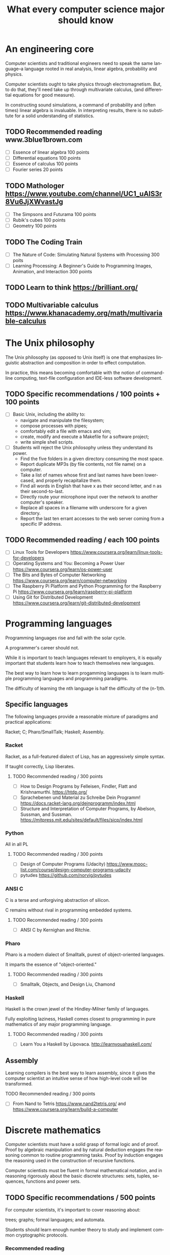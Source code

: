 
#+TITLE: What every computer science major should know

#+CATEGORY: LEARNING FUNNEL

* An engineering core
  Computer scientists and traditional engineers need to speak the same
  language--a language rooted in real analysis, linear algebra,
  probability and physics.

  Computer scientists ought to take physics through
  electromagnetism. But, to do that, they'll need take up through
  multivariate calculus, (and differential equations for good
  measure).

  In constructing sound simulations, a command of probability and
  (often times) linear algebra is invaluable. In interpreting results,
  there is no substitute for a solid understanding of statistics.


** TODO Recommended reading www.3blue1brown.com
   - [ ] Essence of linear algebra 100 points
   - [ ] Differential equations 100 points
   - [ ] Essence of calculus    100 points
   - [ ] Fourier series 20 points

** TODO Mathologer https://www.youtube.com/channel/UC1_uAIS3r8Vu6JjXWvastJg
   - [ ] The Simpsons and Futurama 100 points
   - [ ] Rubik's cubes 100 points
   - [ ] Geometry 100 points

** TODO The Coding Train
   - [ ] The Nature of Code: Simulating Natural Systems with Processing 300 poits
   - [ ] Learning Processing: A Beginner's Guide to Programming Images, Animation, and Interaction 300 points

** TODO Learn to think https://brilliant.org/

** TODO Multivariable calculus https://www.khanacademy.org/math/multivariable-calculus

* The Unix philosophy
   The Unix philosophy (as opposed to Unix itself) is one that
   emphasizes linguistic abstraction and composition in order to
   effect computation.

   In practice, this means becoming comfortable with the notion of
   command-line computing, text-file configuration and IDE-less
   software development.

** TODO Specific recommendations / 100 points + 100 points
   - [ ] Basic Unix, including the ability to:
     - navigate and manipulate the filesystem;
     - compose processes with pipes;
     - comfortably edit a file with emacs and vim;
     - create, modify and execute a Makefile for a software project;
     - write simple shell scripts.

   - [ ] Students will reject the Unix philosophy unless they understand its power.
	 - Find the five folders in a given directory consuming the most space.
     - Report duplicate MP3s (by file contents, not file name) on a computer.
     - Take a list of names whose first and last names have been lower-cased, and properly recapitalize them.
     - Find all words in English that have x as their second letter, and n as their second-to-last.
     - Directly route your microphone input over the network to another computer's speaker.
     - Replace all spaces in a filename with underscore for a given directory.
     - Report the last ten errant accesses to the web server coming from a specific IP address.

** TODO Recommended reading / each 100 points
   - [ ] Linux Tools for Developers https://www.coursera.org/learn/linux-tools-for-developers
   - [ ] Operating Systems and You: Becoming a Power User https://www.coursera.org/learn/os-power-user
   - [ ] The Bits and Bytes of Computer Networking https://www.coursera.org/learn/computer-networking
   - [ ] The Raspberry Pi Platform and Python Programming for the Raspberry Pi https://www.coursera.org/learn/raspberry-pi-platform
   - [ ] Using Git for Distributed Development https://www.coursera.org/learn/git-distributed-development

*  Programming languages

  Programming languages rise and fall with the solar cycle.

  A programmer's career should not.

  While it is important to teach languages relevant to employers, it
  is equally important that students learn how to teach themselves new
  languages.

  The best way to learn how to learn progamming languages is to learn
  multiple programming languages and programming paradigms.

  The difficulty of learning the nth language is half the difficulty
  of the (n-1)th.

** Specific languages

   The following languages provide a reasonable mixture of paradigms
   and practical applications:

   Racket;
   C;
   Pharo/SmallTalk;
   Haskell;
   Assembly.

*** Racket

	Racket, as a full-featured dialect of Lisp, has an aggressively simple syntax.

	If taught correctly, Lisp liberates.

**** TODO Recommended reading / 300 points
	 - [ ] How to Design Programs by Felleisen, Findler, Flatt and Krishnamurthi.  https://htdp.org/
	 - [ ] Sprachebenen und Material zu Schreibe Dein Programm! https://docs.racket-lang.org/deinprogramm/index.html
	 - [ ] Structure and Interpretation of Computer Programs, by Abelson, Sussman, and Sussman. https://mitpress.mit.edu/sites/default/files/sicp/index.html

*** Python

	All in all PL

**** TODO Recommended reading / 300 points
   - [ ] Design of Computer Programs (Udacity) https://www.mooc-list.com/course/design-computer-programs-udacity
   - [ ] pytudes https://github.com/norvig/pytudes

*** ANSI C

	C is a terse and unforgiving abstraction of silicon.

	C remains without rival in programming embedded systems.

**** TODO Recommended reading / 300 points
	 - [ ] ANSI C by Kernighan and Ritchie.


*** Pharo

  Pharo is a modern dialect of Smalltalk, purest of object-oriented languages.

  It imparts the essence of "object-oriented."

**** TODO Recommended reading /  300 points
     - [ ] Smalltalk, Objects, and Design Liu, Chamond


*** Haskell

	Haskell is the crown jewel of the Hindley-Milner family of languages.

	Fully exploiting laziness, Haskell comes closest to programming in
	pure mathematics of any major programming language.

**** TODO Recommended reading / 300 points
     - [ ] Learn You a Haskell by Lipovaca. http://learnyouahaskell.com/

** Assembly

   Learning compilers is the best way to learn assembly, since it
   gives the computer scientist an intuitive sense of how high-level
   code will be transformed.

**** TODO Recommended reading /  300 points
	 - [ ] From Nand to Tetris https://www.nand2tetris.org/ and https://www.coursera.org/learn/build-a-computer



* Discrete mathematics

  Computer scientists must have a solid grasp of formal logic and of
  proof. Proof by algebraic manipulation and by natural deduction
  engages the reasoning common to routine programming tasks. Proof by
  induction engages the reasoning used in the construction of
  recursive functions.

  Computer scientists must be fluent in formal mathematical notation,
  and in reasoning rigorously about the basic discrete structures:
  sets, tuples, sequences, functions and power sets.

** TODO Specific recommendations / 500 points

   For computer scientists, it's important to cover reasoning about:

    trees;
    graphs;
    formal languages; and
    automata.

	Students should learn enough number theory to study and implement
	common cryptographic protocols.

*** Recommended reading
	- [ ] Introduction to Discrete Mathematics for Computer Science Specialization https://www.coursera.org/specializations/discrete-mathematics?

* Data structures and algorithms

  Students should certainly see the common (or rare yet unreasonably
  effective) data structures and algorithms.

  But, more important than knowing a specific algorithm or data
  structure (which is usually easy enough to look up), computer
  scientists must understand how to design algorithms (e.g., greedy,
  dynamic strategies) and how to span the gap between an algorithm in
  the ideal and the nitty-gritty of its implementation.  Specific
  recommendations

** At a minimum, computer scientists seeking stable long-run employment should know all of the following:

    hash tables;
    linked lists;
    trees;
    binary search trees; and
    directed and undirected graphs.

	Computer scientists should be ready to implement or extend an
	algorithm that operates on these data structures, including the
	ability to search for an element, to add an element and to remove
	an element.

	For completeness, computer scientists should know both the imperative and functional versions of each algorithm.

*** TODO Recommended reading / 300 points
	- [ ] Pearls of Functional Algorithm Design Book by Richard S. Bird

* Artificial intelligence

  If for no other reason than its outsized impact on the early history
  of computing, computer scientists should study artificial
  intelligence.

  While the original dream of intelligent machines seems far off,
  artificial intelligence spurred a number of practical fields, such as
  machine learning, data mining and natural language processing.

** TODO Recommended reading / 300 points
   - [ ] Artificial Intelligence by Russell and Norvig.
   - [ ] Introduction to Artificial Intelligence (Udacity) https://www.mooc-list.com/course/introduction-artificial-intelligence-udacity


* Machine learning

  Aside from its outstanding technical merits, the sheer number of job
  openings for "relevance engineer," indicates that every computer
  scientist should grasp the fundamentals of machine learning.

  Machine learning doubly emphasizes the need for an understanding of
  probability and statistics.

** Specific recommendations

   At the undergraduate level, core concepts should include Bayesian
   networks, clustering and decision-tree learning.

** TODO Recommended reading / 300 points
   - [ ] Julia programming language

* Physics / Math
** The Feynman Lectures on Physics http://www.feynmanlectures.caltech.edu/

* TODO Non-specific reading recommendations / 100 points each
  - [ ] Gödel, Escher, Bach by Hofstadter.
  - [ ] On Writing: A Memoir of the Craft by Stephen King
  - [ ] Zen and the Art of Motorcycle Maintenance by Robert M. Pirsig


* org-config                                                        :ARCHIVE:
#+STARTUP: content hidestars
#+TAGS: DOCS(d) CODING(c) TESTING(t) PLANING(p)
#+LINK_UP: sitemap.html
#+LINK_HOME: main.html
#+COMMENT: toc:nil
#+OPTIONS: ^:nil
#+OPTIONS:   H:3 num:t toc:t \n:nil @:t ::t |:t ^:nil -:t f:t *:t <:t
#+OPTIONS:   TeX:t LaTeX:t skip:nil d:nil todo:t pri:nil tags:not-in-toc
#+DESCRIPTION: Augment design process with system property discovering aid.
#+KEYWORDS: SmallCell,
#+LANGUAGE: en

#+STYLE: <link rel="stylesheet" type="text/css" href="org-manual.css" />
#+PROPERTY: Effort_ALL  1:00 2:00 4:00 6:00 8:00 12:00
#+COLUMNS: %38ITEM(Details) %TAGS(Context) %7TODO(To Do) %5Effort(Time){:} %6CLOCKSUM{Total}
